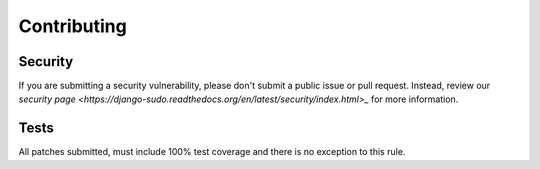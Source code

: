 Contributing
============

Security
~~~~~~~~

If you are submitting a security vulnerability, please don't submit a public issue or pull request.
Instead, review our `security page <https://django-sudo.readthedocs.org/en/latest/security/index.html>_`
for more information.

Tests
~~~~~

All patches submitted, must include 100% test coverage and there is no exception to this rule.
